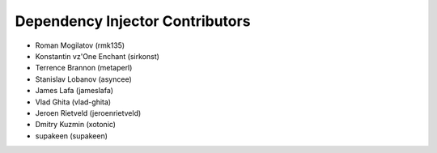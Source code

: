 Dependency Injector Contributors
================================

+ Roman Mogilatov (rmk135)
+ Konstantin vz'One Enchant (sirkonst)
+ Terrence Brannon (metaperl)
+ Stanislav Lobanov (asyncee)
+ James Lafa (jameslafa)
+ Vlad Ghita (vlad-ghita)
+ Jeroen Rietveld (jeroenrietveld)
+ Dmitry Kuzmin (xotonic)
+ supakeen (supakeen)
